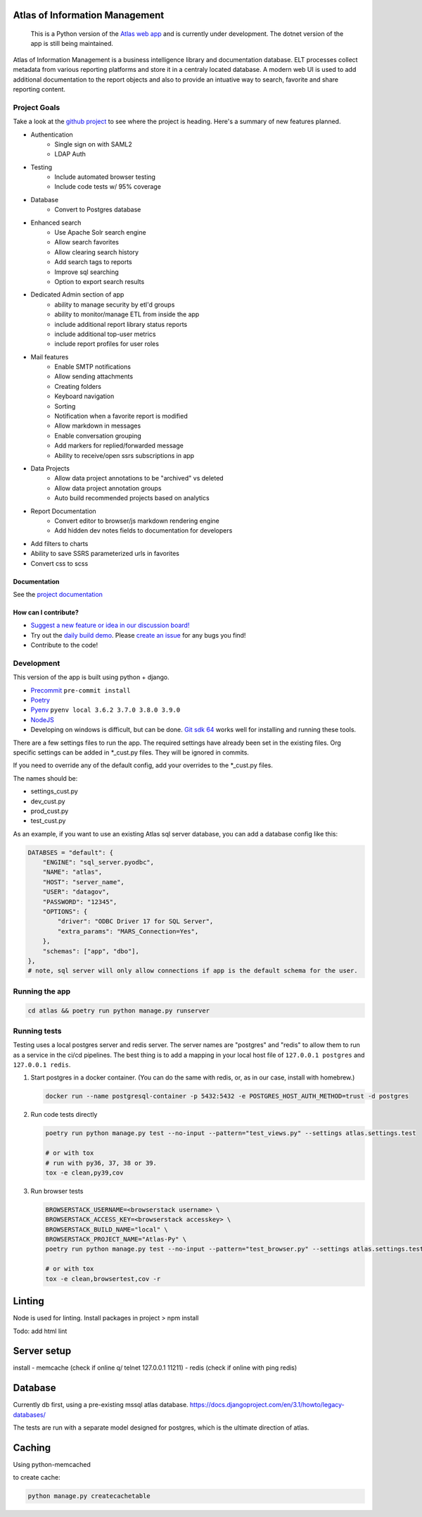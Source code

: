 
|travis| |codecov| |codacy| |codeql| |climate| |quality| |docs| |demo|

Atlas of Information Management
===============================

    This is a Python version of the `Atlas web app <https://github.com/Riverside-Healthcare/Atlas>`_ and is currently under development. The dotnet version of the app is still being maintained.


Atlas of Information Management is a business intelligence library and documentation database. ELT processes collect metadata from various reporting platforms and store it in a centraly located database. A modern web UI is used to add additional documentation to the report objects and also to provide an intuative way to search, favorite and share reporting content.


Project Goals
#############

Take a look at the `github project <https://github.com/Riverside-Healthcare/Atlas-Py/projects/1>`_ to see where the project is heading. Here's a summary of new features planned.

- Authentication
    - Single sign on with SAML2
    - LDAP Auth
- Testing
    - Include automated browser testing
    - Include code tests w/ 95% coverage
- Database
    - Convert to Postgres database
- Enhanced search
    - Use Apache Solr search engine
    - Allow search favorites
    - Allow clearing search history
    - Add search tags to reports
    - Improve sql searching
    - Option to export search results
- Dedicated Admin section of app
    - ability to manage security by etl'd groups
    - ability to monitor/manage ETL from inside the app
    - include additional report library status reports
    - include additional top-user metrics
    - include report profiles for user roles
- Mail features
    - Enable SMTP notifications
    - Allow sending attachments
    - Creating folders
    - Keyboard navigation
    - Sorting
    - Notification when a favorite report is modified
    - Allow markdown in messages
    - Enable conversation grouping
    - Add markers for replied/forwarded message
    - Ability to receive/open ssrs subscriptions in app
- Data Projects
    - Allow data project annotations to be "archived" vs deleted
    - Allow data project annotation groups
    - Auto build recommended projects based on analytics
- Report Documentation
    - Convert editor to browser/js markdown rendering engine
    - Add hidden dev notes fields to documentation for developers
- Add filters to charts
- Ability to save SSRS parameterized urls in favorites
- Convert css to scss

=============
Documentation
=============

See the `project documentation <https://riverside-healthcare.github.io/Atlas-Py/>`_

=====================
How can I contribute?
=====================

- `Suggest a new feature or idea in our discussion board! <https://github.com/Riverside-Healthcare/Atlas-Py/discussions>`_
- Try out the `daily build demo <https://atlas-py.herokuapp.com>`_. Please `create an issue <https://github.com/Riverside-Healthcare/Atlas-Py/issues/new>`_ for any bugs you find!
- Contribute to the code!


Development
###########

This version of the app is built using python + django.

* `Precommit <https://pre-commit.com>`_ ``pre-commit install``
* `Poetry <https://python-poetry.org>`_
* `Pyenv <https://github.com/pyenv/pyenv>`_ ``pyenv local 3.6.2 3.7.0 3.8.0 3.9.0``
* `NodeJS <https://nodejs.dev>`_
* Developing on windows is difficult, but can be done. `Git sdk 64 <https://github.com/git-for-windows/git-sdk-64>`_ works well for installing and running these tools.


There are a few settings files to run the app. The required settings have already been set in the existing files. Org specific settings can be added in *_cust.py files. They will be ignored in commits.

If you need to override any of the default config, add your overrides to the *_cust.py files.

The names should be:

- settings_cust.py
- dev_cust.py
- prod_cust.py
- test_cust.py

As an example, if you want to use an existing Atlas sql server database, you can add a database config like this:

.. code:: python

    DATABSES = "default": {
        "ENGINE": "sql_server.pyodbc",
        "NAME": "atlas",
        "HOST": "server_name",
        "USER": "datagov",
        "PASSWORD": "12345",
        "OPTIONS": {
            "driver": "ODBC Driver 17 for SQL Server",
            "extra_params": "MARS_Connection=Yes",
        },
        "schemas": ["app", "dbo"],
    },
    # note, sql server will only allow connections if app is the default schema for the user.

Running the app
###############

.. code:: python

    cd atlas && poetry run python manage.py runserver


Running tests
#############

Testing uses a local postgres server and redis server. The server names are "postgres" and "redis" to allow them to run as a service in the ci/cd pipelines. The best thing is to add a mapping in your local host file of ``127.0.0.1 postgres`` and ``127.0.0.1 redis``.

1. Start postgres in a docker container. (You can do the same with redis, or, as in our case, install with homebrew.)

   .. code:: bash

      docker run --name postgresql-container -p 5432:5432 -e POSTGRES_HOST_AUTH_METHOD=trust -d postgres

2. Run code tests directly

   .. code:: bash

      poetry run python manage.py test --no-input --pattern="test_views.py" --settings atlas.settings.test

      # or with tox
      # run with py36, 37, 38 or 39.
      tox -e clean,py39,cov


3. Run browser tests

   .. code:: bash

      BROWSERSTACK_USERNAME=<browserstack username> \
      BROWSERSTACK_ACCESS_KEY=<browserstack accesskey> \
      BROWSERSTACK_BUILD_NAME="local" \
      BROWSERSTACK_PROJECT_NAME="Atlas-Py" \
      poetry run python manage.py test --no-input --pattern="test_browser.py" --settings atlas.settings.test_browser

      # or with tox
      tox -e clean,browsertest,cov -r


Linting
=======

Node is used for linting. Install packages in project > npm install

Todo:
add html lint


Server setup
============

install
- memcache (check if online q/ telnet 127.0.0.1 11211)
- redis (check if online with ping redis)


Database
========

Currently db first, using a pre-existing mssql atlas database. https://docs.djangoproject.com/en/3.1/howto/legacy-databases/

The tests are run with a separate model designed for postgres, which is the ultimate direction of atlas.


Caching
=======

Using python-memcached

to create cache:

.. code:: sh

    python manage.py createcachetable


.. |travis| image:: https://travis-ci.com/Riverside-Healthcare/Atlas-Py.svg?branch=master
    :target: https://travis-ci.com/Riverside-Healthcare/Atlas-Py

.. |codecov| image:: https://codecov.io/gh/Riverside-Healthcare/Atlas-Py/branch/master/graph/badge.svg?token=2JfEYNRwFl
      :target: https://codecov.io/gh/Riverside-Healthcare/Atlas-Py


.. |codeql| image:: https://github.com/Riverside-Healthcare/Atlas-Py/actions/workflows/codeql.yml/badge.svg
   :target: https://github.com/Riverside-Healthcare/Atlas-Py/actions/workflows/codeql.yml
   :alt: CodeQL

.. |codacy| image:: https://app.codacy.com/project/badge/Grade/ccc9f660171643669480f456be4a5e3c
    :target: https://www.codacy.com/gh/Riverside-Healthcare/Atlas-Py/dashboard?utm_source=github.com&amp;utm_medium=referral&amp;utm_content=Riverside-Healthcare/Atlas-Py&amp;utm_campaign=Badge_Grade

.. |climate| image:: https://api.codeclimate.com/v1/badges/e2bbd88dae785503669a/maintainability
   :target: https://codeclimate.com/github/Riverside-Healthcare/Atlas-Py/maintainability
   :alt: Maintainability

.. |quality| image:: https://github.com/Riverside-Healthcare/Atlas-Py/actions/workflows/quality.yml/badge.svg
   :target: https://github.com/Riverside-Healthcare/Atlas-Py/actions/workflows/quality.yml

.. |docs| image:: https://github.com/Riverside-Healthcare/Atlas-Py/actions/workflows/docs.yml/badge.svg
   :target: https://riverside-healthcare.github.io/Atlas-Py/

.. |demo| image:: https://github.com/Riverside-Healthcare/Atlas-Py/actions/workflows/demo.yml/badge.svg
   :target: https://atlas-py.herokuapp.com
